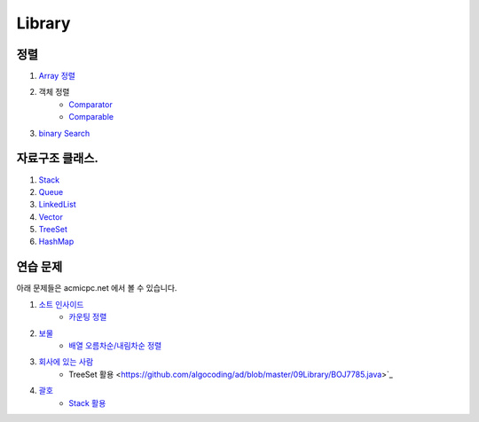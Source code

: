 ===============================
Library
===============================

정렬
=========================

#. `Array 정렬 <https://github.com/algocoding/ad/blob/master/09Library/SortArrayDemo.java>`_
#. 객체 정렬 
    - `Comparator <https://github.com/algocoding/ad/blob/master/09Library/SortComparatorDemo.java>`_
    - `Comparable <https://github.com/algocoding/ad/blob/master/09Library/SortComparableDemo.java>`_
#. `binary Search <https://github.com/algocoding/ad/blob/master/09Library/BinarySearchDemo.java>`_


자료구조 클래스.
=========================

#. `Stack <https://github.com/algocoding/ad/blob/master/09Library/StackDemo.java>`_
#. `Queue <https://github.com/algocoding/ad/blob/master/09Library/QueueDemo.java>`_
#. `LinkedList <https://github.com/algocoding/ad/blob/master/09Library/LinkedListDemo.java>`_
#. `Vector <https://github.com/algocoding/ad/blob/master/09Library/VectorDemo.java>`_
#. `TreeSet <https://github.com/algocoding/ad/blob/master/09Library/TreeSetDemo.java>`_
#. `HashMap <https://github.com/algocoding/ad/blob/master/09Library/HashMapDemo.java>`_

연습 문제
=========================

아래 문제들은 acmicpc.net 에서 볼 수 있습니다.

#. `소트 인사이드 <https://www.acmicpc.net/problem/1427>`_
    - `카운팅 정렬 <https://github.com/algocoding/ad/blob/master/09Library/BOJ1427.java>`_
#. `보물 <https://www.acmicpc.net/problem/1026>`_
    - `배열 오름차순/내림차순 정렬 <https://github.com/algocoding/ad/blob/master/09Library/BOJ1026.java>`_
#. `회사에 있는 사람 <https://www.acmicpc.net/problem/7785>`_
    - TreeSet 활용 <https://github.com/algocoding/ad/blob/master/09Library/BOJ7785.java>`_
#. `괄호 <https://www.acmicpc.net/problem/9012>`_
    - `Stack 활용 <https://github.com/algocoding/ad/blob/master/09Library/BOJ7785.java>`_

